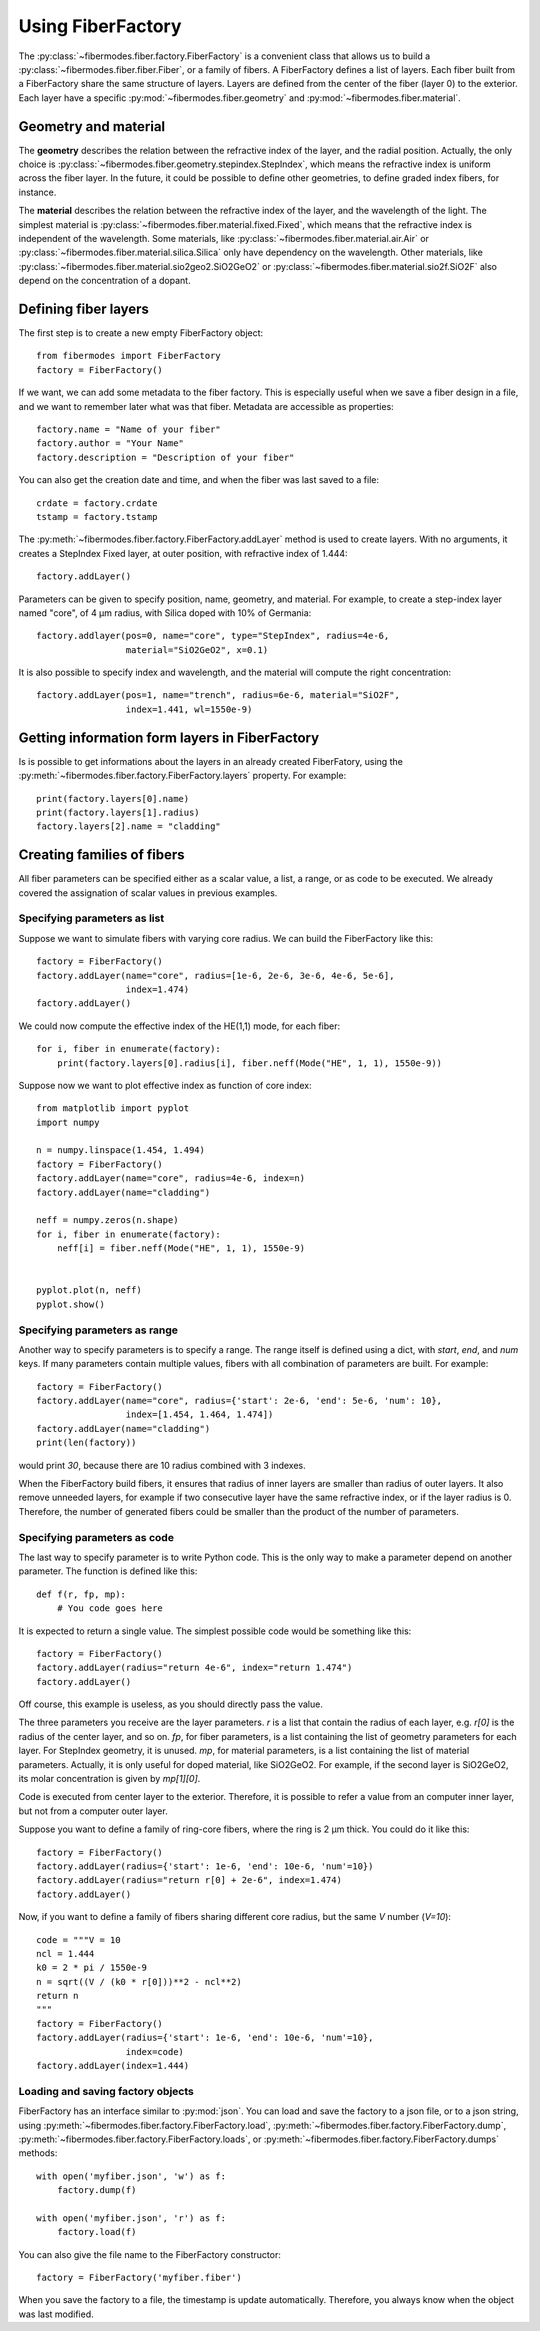 
Using FiberFactory
==================

The :py:class:`~fibermodes.fiber.factory.FiberFactory` is a convenient class
that allows us to build a :py:class:`~fibermodes.fiber.fiber.Fiber`, or a
family of fibers. A FiberFactory defines a list of layers. Each fiber built
from a FiberFactory share the same structure of layers. Layers are defined
from the center of the fiber (layer 0) to the exterior. Each layer have
a specific :py:mod:`~fibermodes.fiber.geometry` and :py:mod:`~fibermodes.fiber.material`.

Geometry and material
---------------------

The **geometry** describes the relation between the refractive index of the layer,
and the radial position. Actually, the only choice is
:py:class:`~fibermodes.fiber.geometry.stepindex.StepIndex`, which means the
refractive index is uniform across the fiber layer. In the future, it could
be possible to define other geometries, to define graded index fibers, for
instance.

The **material** describes the relation between the refractive index of  the
layer, and the wavelength of the light. The simplest material is
:py:class:`~fibermodes.fiber.material.fixed.Fixed`, which means that the
refractive index is independent of the wavelength. Some materials, like
:py:class:`~fibermodes.fiber.material.air.Air` or
:py:class:`~fibermodes.fiber.material.silica.Silica` only have dependency on the
wavelength. Other materials, like
:py:class:`~fibermodes.fiber.material.sio2geo2.SiO2GeO2` or
:py:class:`~fibermodes.fiber.material.sio2f.SiO2F` also depend on the
concentration of a dopant.

Defining fiber layers
---------------------

The first step is to create a new empty FiberFactory object::

    from fibermodes import FiberFactory
    factory = FiberFactory()

If we want, we can add some metadata to the fiber factory.
This is especially useful when we save a fiber design in a file,
and we want to remember later what was that fiber. Metadata are
accessible as properties::

    factory.name = "Name of your fiber"
    factory.author = "Your Name"
    factory.description = "Description of your fiber"

You can also get the creation date and time, and when the fiber
was last saved to a file::

    crdate = factory.crdate
    tstamp = factory.tstamp

The :py:meth:`~fibermodes.fiber.factory.FiberFactory.addLayer` method
is used to create layers. With no arguments, it creates a StepIndex Fixed
layer, at outer position, with refractive index of 1.444::

    factory.addLayer()

Parameters can be given to specify position, name, geometry, and material.
For example, to create a step-index layer named "core", of 4 µm radius,
with Silica doped with 10% of  Germania::

    factory.addlayer(pos=0, name="core", type="StepIndex", radius=4e-6,
                     material="SiO2GeO2", x=0.1)

It is also possible to specify index and wavelength, and the material will
compute the right concentration::

    factory.addLayer(pos=1, name="trench", radius=6e-6, material="SiO2F",
                     index=1.441, wl=1550e-9)



Getting information form layers in FiberFactory
-----------------------------------------------

Is is possible to get informations about the layers in an already created
FiberFatory, using the :py:meth:`~fibermodes.fiber.factory.FiberFactory.layers`
property. For example::

    print(factory.layers[0].name)
    print(factory.layers[1].radius)
    factory.layers[2].name = "cladding"


Creating families of fibers
---------------------------

All fiber parameters can be specified either as a scalar value,
a list, a range, or as code to be executed. We already covered the assignation
of scalar values in previous examples.

Specifying parameters as list
~~~~~~~~~~~~~~~~~~~~~~~~~~~~~

Suppose we want to simulate fibers with varying core radius. We can build the
FiberFactory like this::

    factory = FiberFactory()
    factory.addLayer(name="core", radius=[1e-6, 2e-6, 3e-6, 4e-6, 5e-6],
                     index=1.474)
    factory.addLayer()

We could now compute the effective index of the HE(1,1) mode, for each fiber::

    for i, fiber in enumerate(factory):
        print(factory.layers[0].radius[i], fiber.neff(Mode("HE", 1, 1), 1550e-9))


Suppose now we want to plot effective index as function of core index::

    from matplotlib import pyplot
    import numpy

    n = numpy.linspace(1.454, 1.494)
    factory = FiberFactory()
    factory.addLayer(name="core", radius=4e-6, index=n)
    factory.addLayer(name="cladding")

    neff = numpy.zeros(n.shape)
    for i, fiber in enumerate(factory):
        neff[i] = fiber.neff(Mode("HE", 1, 1), 1550e-9)


    pyplot.plot(n, neff)
    pyplot.show()


Specifying parameters as range
~~~~~~~~~~~~~~~~~~~~~~~~~~~~~~

Another way to specify parameters is to specify a range. The range itself
is defined using a dict, with *start*, *end*, and *num* keys.
If many parameters contain multiple values, fibers with all combination
of parameters are built. For example::

    factory = FiberFactory()
    factory.addLayer(name="core", radius={'start': 2e-6, 'end': 5e-6, 'num': 10},
                     index=[1.454, 1.464, 1.474])
    factory.addLayer(name="cladding")
    print(len(factory))

would print *30*, because there are 10 radius combined with 3 indexes.

When the FiberFactory build fibers, it ensures that radius of inner layers
are smaller than radius of outer layers. It also remove unneeded layers,
for example if two consecutive layer have the same refractive index, or if
the layer radius is 0. Therefore, the number of generated fibers could be smaller
than the product of the number of parameters.


Specifying parameters as code
~~~~~~~~~~~~~~~~~~~~~~~~~~~~~

The last way to specify parameter is to write Python code. This is the only way to
make a parameter depend on another parameter. The function is defined like this::

    def f(r, fp, mp):
        # You code goes here

It is expected to return a single value. The simplest possible code would be
something like this::

    factory = FiberFactory()
    factory.addLayer(radius="return 4e-6", index="return 1.474")
    factory.addLayer()

Off course, this example is useless, as you should directly pass the value.

The three parameters you receive are the layer parameters. `r` is a list
that contain the radius of each layer, e.g. `r[0]` is the radius of the
center layer, and so on. `fp`, for fiber parameters, is a list containing
the list of geometry parameters for each layer. For StepIndex geometry, it
is unused. `mp`, for material parameters, is a list containing the list
of material parameters. Actually, it is only useful for doped material,
like SiO2GeO2. For example, if the second layer is SiO2GeO2, its molar
concentration is given by `mp[1][0]`.

Code is executed from center layer to the exterior. Therefore, it is possible to
refer a value from an computer inner layer, but not from a computer outer layer.

Suppose you want to define a family of ring-core fibers, where the ring is
2 µm thick. You could do it like this::

    factory = FiberFactory()
    factory.addLayer(radius={'start': 1e-6, 'end': 10e-6, 'num'=10})
    factory.addLayer(radius="return r[0] + 2e-6", index=1.474)
    factory.addLayer()

Now, if you want to define a family of fibers sharing different core radius,
but the same *V* number (*V=10*)::

    code = """V = 10
    ncl = 1.444
    k0 = 2 * pi / 1550e-9
    n = sqrt((V / (k0 * r[0]))**2 - ncl**2)
    return n
    """
    factory = FiberFactory()
    factory.addLayer(radius={'start': 1e-6, 'end': 10e-6, 'num'=10},
                     index=code)
    factory.addLayer(index=1.444)


Loading and saving factory objects
~~~~~~~~~~~~~~~~~~~~~~~~~~~~~~~~~~

FiberFactory has an interface similar to :py:mod:`json`.
You can load and save the factory to a json file, or to a json string,
using :py:meth:`~fibermodes.fiber.factory.FiberFactory.load`,
:py:meth:`~fibermodes.fiber.factory.FiberFactory.dump`,
:py:meth:`~fibermodes.fiber.factory.FiberFactory.loads`, or
:py:meth:`~fibermodes.fiber.factory.FiberFactory.dumps` methods::

    with open('myfiber.json', 'w') as f:
        factory.dump(f)

    with open('myfiber.json', 'r') as f:
        factory.load(f)

You can also give the file name to the FiberFactory constructor::

    factory = FiberFactory('myfiber.fiber')

When you save the factory to a file, the timestamp is update
automatically. Therefore, you always know when the object was last modified.

